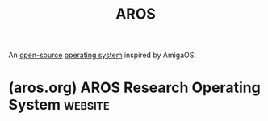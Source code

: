 :PROPERTIES:
:ID:       f0f5d1ca-c10e-4201-a81f-a3bf73f4ee9b
:ROAM_ALIASES: "AROS Research Operating System"
:END:
#+title: AROS
#+filetags: :open_source:operating_systems:

An [[id:a3c19488-876c-4b17-81c0-67b9c7fc64ee][open-source]] [[id:412bbcad-6c00-4f13-b748-d1ffde0588e1][operating system]] inspired by AmigaOS.
* (aros.org) AROS Research Operating System                         :website:
:PROPERTIES:
:ID:       d1cbb06a-cc7b-452a-ad4b-981b264176f1
:ROAM_REFS: http://aros.org/ https://aros.sourceforge.io/
:END:

#+begin_quote
  * Introduction

  The AROS Research Operating System is a lightweight, efficient, and flexible desktop operating system, designed to help you make the most of your computer.  It's an independent, portable and free project, aiming at being compatible with AmigaOS at the API level (like Wine, unlike UAE), while improving on it in many areas.  The source code is available under an open source license, which allows anyone to freely improve upon it.
#+end_quote

